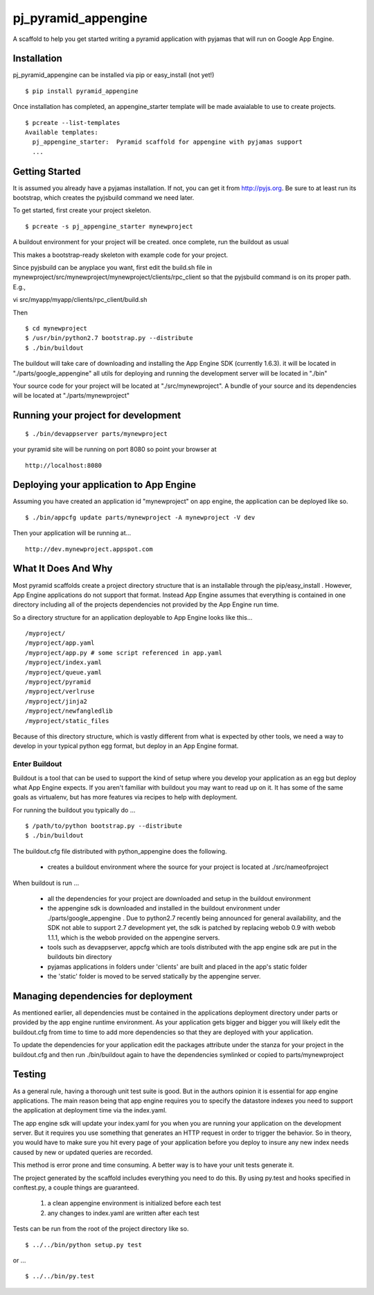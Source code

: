 ===================
 pj_pyramid_appengine
===================

A scaffold to help you get started writing a pyramid application with pyjamas
that will run on Google App Engine.

Installation
============

pj_pyramid_appengine can be installed via pip or easy_install (not yet!)

::

   $ pip install pyramid_appengine



Once installation has completed, an appengine_starter template will be
made avaialable to use to create projects.

::

   $ pcreate --list-templates
   Available templates:
     pj_appengine_starter:  Pyramid scaffold for appengine with pyjamas support
     ...


Getting Started
===============

It is assumed you already have a pyjamas installation. If not, you can get it
from http://pyjs.org. Be sure to at least run its bootstrap, which creates the
pyjsbuild command we need later.

To get started, first create your project skeleton.

::

   $ pcreate -s pj_appengine_starter mynewproject

A buildout environment for your project will be created. once
complete, run the buildout as usual

This makes a bootstrap-ready skeleton with example code for your project.

Since pyjsbuild can be anyplace you want, first edit the build.sh file in
mynewproject/src/mynewproject/mynewproject/clients/rpc_client so that
the pyjsbuild command is on its proper path. E.g.,

::

vi src/myapp/myapp/clients/rpc_client/build.sh

Then

::

   $ cd mynewproject
   $ /usr/bin/python2.7 bootstrap.py --distribute
   $ ./bin/buildout

The buildout will take care of downloading and installing the App
Engine SDK (currently 1.6.3). it will be located in
"./parts/google_appengine" all utils for deploying and running the
development server will be located in "./bin"

Your source code for your project will be located at
"./src/mynewproject". A bundle of your source and its dependencies
will be located at "./parts/mynewproject"

Running your project for development
====================================

::

   $ ./bin/devappserver parts/mynewproject

your pyramid site will be running on port 8080 so point your browser
at

::

   http://localhost:8080

Deploying your application to App Engine
========================================

Assuming you have created an application id "mynewproject" on app engine, the
application can be deployed like so.

::

   $ ./bin/appcfg update parts/mynewproject -A mynewproject -V dev

Then your application will be running at...

::

   http://dev.mynewproject.appspot.com


What It Does And Why
====================

Most pyramid scaffolds create a project directory structure that is an
installable through the pip/easy_install . However, App Engine
applications do not support that format. Instead App Engine assumes
that everything is contained in one directory including all of the
projects dependencies not provided by the App Engine run time. 

So a directory structure for an application deployable to App Engine
looks like this...

::

   /myproject/
   /myproject/app.yaml
   /myproject/app.py # some script referenced in app.yaml
   /myproject/index.yaml
   /myproject/queue.yaml
   /myproject/pyramid
   /myproject/verlruse
   /myproject/jinja2
   /myproject/newfangledlib
   /myproject/static_files

Because of this directory structure, which is vastly different from
what is expected by other tools, we need a way to develop in your
typical python egg format, but deploy in an App Engine format.

Enter Buildout
--------------

Buildout is a tool that can be used to support the kind of setup where
you develop your application as an egg but deploy what App Engine
expects. If you aren't familiar with buildout you may want to read up
on it. It has some of the same goals as virtualenv, but has more
features via recipes to help with deployment.

For running the buildout you typically do ...

::

   $ /path/to/python bootstrap.py --distribute
   $ ./bin/buildout

The buildout.cfg file distributed with python_appengine does the
following.

   - creates a buildout environment where the source for your project
     is located at ./src/nameofproject

When buildout is run ...

   - all the dependencies for your project are downloaded and setup in
     the buildout environment
   - the appengine sdk is downloaded and installed in the buildout
     environment under ./parts/google_appengine . Due to python2.7
     recently being announced for general availability, and the SDK
     not able to support 2.7 development yet, the sdk is patched by
     replacing webob 0.9 with webob 1.1.1, which is the webob provided
     on the appengine servers.
   - tools such as devappserver, appcfg which are tools distributed
     with the app engine sdk are put in the buildouts bin directory
   - pyjamas applications in folders under 'clients' are built and placed in the
     app's static folder
   - the 'static' folder is moved to be served statically by the appengine
     server.

Managing dependencies for deployment
====================================

As mentioned earlier, all dependencies must be contained in the
applications deployment directory under parts or provided by the app
engine runtime environment. As your application gets bigger and bigger
you will likely edit the buildout.cfg from time to time to add more
dependencies so that they are deployed with your application.

To update the dependencies for your application edit the packages
attribute under the stanza for your project in the buildout.cfg and
then run ./bin/buildout again to have the dependencies symlinked or
copied to parts/mynewproject

Testing
=======

As a general rule, having a thorough unit test suite is good. But in
the authors opinion it is essential for app engine applications. The
main reason being that app engine requires you to specify the
datastore indexes you need to support the application at deployment
time via the index.yaml.

The app engine sdk will update your index.yaml for you when you are
running your application on the development server. But it requires
you use something that generates an HTTP request in order to trigger
the behavior. So in theory, you would have to make sure you hit every
page of your application before you deploy to insure any new index
needs caused by new or updated queries are recorded. 

This method is error prone and time consuming. A better way is to have
your unit tests generate it. 

The project generated by the scaffold includes everything you need to
do this. By using py.test and hooks specified in conftest.py, a couple
things are guaranteed.

   #. a clean appengine environment is initialized before each test
   #. any changes to index.yaml are written after each test

Tests can be run from the root of the project directory like so.

::

   $ ../../bin/python setup.py test

or ...

::

   $ ../../bin/py.test

